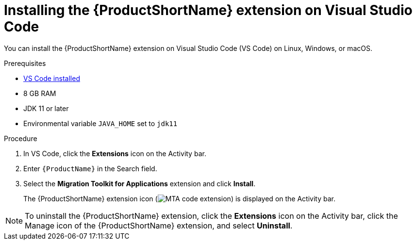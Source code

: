 // Module included in the following assemblies:
//
// * docs/vsc-extension-guide/master.adoc


[id="installing-vs-code-extension_{context}"]
= Installing the {ProductShortName} extension on Visual Studio Code

You can install the {ProductShortName} extension on Visual Studio Code (VS Code) on Linux, Windows, or macOS.

.Prerequisites

* link:https://code.visualstudio.com[VS Code installed]
* 8 GB RAM
* JDK 11 or later
* Environmental variable `JAVA_HOME` set to `jdk11`

.Procedure

. In VS Code, click the *Extensions* icon on the Activity bar.
. Enter `{ProductName}` in the Search field.
. Select the *Migration Toolkit for Applications* extension and click *Install*.
+
The {ProductShortName} extension icon (image:vs_MTA_extension_icon.png[MTA code extension]) is displayed on the Activity bar.

[NOTE]
====
To uninstall the {ProductShortName} extension, click the *Extensions* icon on the Activity bar, click the Manage icon of the {ProductShortName} extension, and select *Uninstall*.
====

